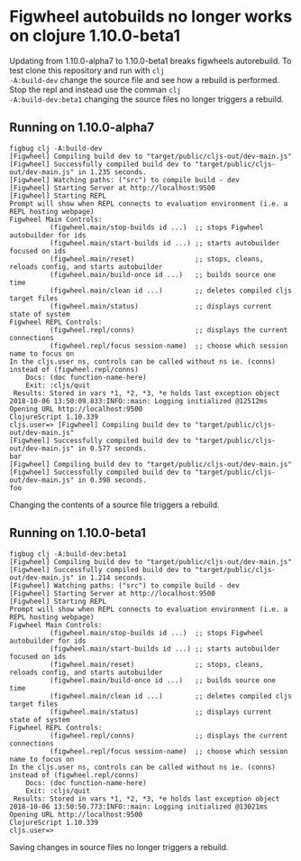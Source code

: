 * Figwheel autobuilds no longer works on clojure 1.10.0-beta1

Updating from 1.10.0-alpha7 to 1.10.0-beta1 breaks figwheels
autorebuild. To test clone this repository and run with =clj
-A:build-dev= change the source file and see how a rebuild is
performed. Stop the repl and instead use the comman =clj
-A:build-dev:beta1= changing the source files no longer triggers a rebuild.


** Running on 1.10.0-alpha7
 #+BEGIN_SRC shell
 figbug clj -A:build-dev
 [Figwheel] Compiling build dev to "target/public/cljs-out/dev-main.js"
 [Figwheel] Successfully compiled build dev to "target/public/cljs-out/dev-main.js" in 1.235 seconds.
 [Figwheel] Watching paths: ("src") to compile build - dev
 [Figwheel] Starting Server at http://localhost:9500
 [Figwheel] Starting REPL
 Prompt will show when REPL connects to evaluation environment (i.e. a REPL hosting webpage)
 Figwheel Main Controls:
           (figwheel.main/stop-builds id ...)  ;; stops Figwheel autobuilder for ids
           (figwheel.main/start-builds id ...) ;; starts autobuilder focused on ids
           (figwheel.main/reset)               ;; stops, cleans, reloads config, and starts autobuilder
           (figwheel.main/build-once id ...)   ;; builds source one time
           (figwheel.main/clean id ...)        ;; deletes compiled cljs target files
           (figwheel.main/status)              ;; displays current state of system
 Figwheel REPL Controls:
           (figwheel.repl/conns)               ;; displays the current connections
           (figwheel.repl/focus session-name)  ;; choose which session name to focus on
 In the cljs.user ns, controls can be called without ns ie. (conns) instead of (figwheel.repl/conns)
     Docs: (doc function-name-here)
     Exit: :cljs/quit
  Results: Stored in vars *1, *2, *3, *e holds last exception object
 2018-10-06 13:50:09.833:INFO::main: Logging initialized @12512ms
 Opening URL http://localhost:9500
 ClojureScript 1.10.339
 cljs.user=> [Figwheel] Compiling build dev to "target/public/cljs-out/dev-main.js"
 [Figwheel] Successfully compiled build dev to "target/public/cljs-out/dev-main.js" in 0.577 seconds.
 bar
 [Figwheel] Compiling build dev to "target/public/cljs-out/dev-main.js"
 [Figwheel] Successfully compiled build dev to "target/public/cljs-out/dev-main.js" in 0.398 seconds.
 foo
 #+END_SRC

 Changing the contents of a source file triggers a rebuild.

** Running on 1.10.0-beta1

#+BEGIN_SRC shell
figbug clj -A:build-dev:beta1
[Figwheel] Compiling build dev to "target/public/cljs-out/dev-main.js"
[Figwheel] Successfully compiled build dev to "target/public/cljs-out/dev-main.js" in 1.214 seconds.
[Figwheel] Watching paths: ("src") to compile build - dev
[Figwheel] Starting Server at http://localhost:9500
[Figwheel] Starting REPL
Prompt will show when REPL connects to evaluation environment (i.e. a REPL hosting webpage)
Figwheel Main Controls:
          (figwheel.main/stop-builds id ...)  ;; stops Figwheel autobuilder for ids
          (figwheel.main/start-builds id ...) ;; starts autobuilder focused on ids
          (figwheel.main/reset)               ;; stops, cleans, reloads config, and starts autobuilder
          (figwheel.main/build-once id ...)   ;; builds source one time
          (figwheel.main/clean id ...)        ;; deletes compiled cljs target files
          (figwheel.main/status)              ;; displays current state of system
Figwheel REPL Controls:
          (figwheel.repl/conns)               ;; displays the current connections
          (figwheel.repl/focus session-name)  ;; choose which session name to focus on
In the cljs.user ns, controls can be called without ns ie. (conns) instead of (figwheel.repl/conns)
    Docs: (doc function-name-here)
    Exit: :cljs/quit
 Results: Stored in vars *1, *2, *3, *e holds last exception object
2018-10-06 13:50:50.773:INFO::main: Logging initialized @13021ms
Opening URL http://localhost:9500
ClojureScript 1.10.339
cljs.user=>
#+END_SRC

Saving changes in source files no longer triggers a rebuild.
